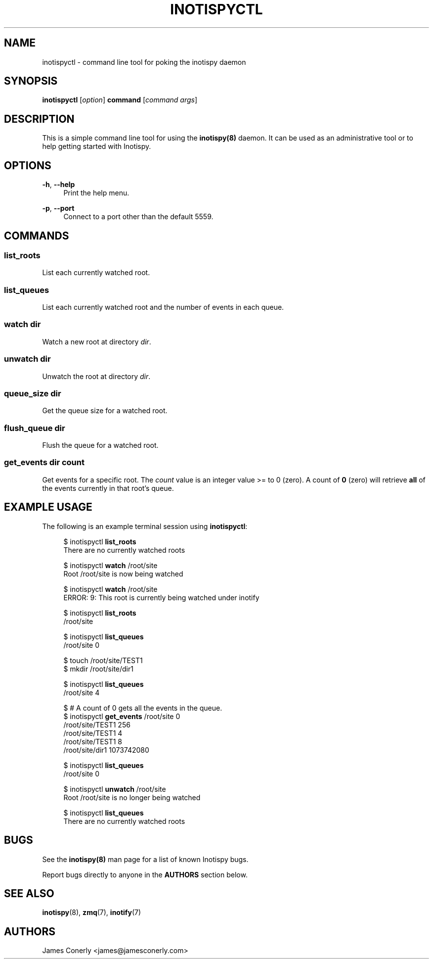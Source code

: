.\" Copyright (c) 2011-*, (mt) MediaTemple <mediatemple.net>
.\" All rights reserved.
.\" 
.\" Redistribution and use in source and binary forms, with or without
.\" modification, are permitted provided that the following conditions
.\" are met:
.\" 
.\"  - Redistributions of source code must retain the above copyright
.\"    notice, this list of conditions and the following disclaimer.
.\"  - Redistributions in binary form must reproduce the above copyright
.\"    notice, this list of conditions and the following disclaimer in
.\"    the documentation and/or other materials provided with the
.\"    distribution.
.\" 
.\" THIS SOFTWARE IS PROVIDED BY THE COPYRIGHT HOLDERS AND CONTRIBUTORS "AS IS"
.\" AND ANY EXPRESS OR IMPLIED WARRANTIES, INCLUDING, BUT NOT LIMITED TO, THE
.\" IMPLIED WARRANTIES OF MERCHANTABILITY AND FITNESS FOR A PARTICULAR PURPOSE
.\" ARE DISCLAIMED. IN NO EVENT SHALL THE COPYRIGHT HOLDER OR CONTRIBUTORS BE
.\" LIABLE FOR ANY DIRECT, INDIRECT, INCIDENTAL, SPECIAL, EXEMPLARY, OR CON-
.\" SEQUENTIAL DAMAGES (INCLUDING, BUT NOT LIMITED TO, PROCUREMENT OF SUBSTITUTE
.\" GOODS OR SERVICES; LOSS OF USE, DATA, OR PROFITS; OR BUSINESS INTERRUPTION)
.\" HOWEVER CAUSED AND ON ANY THEORY OF LIABILITY, WHETHER IN CONTRACT, STRICT
.\" LIABILITY, OR TORT (INCLUDING NEGLIGENCE OR OTHERWISE) ARISING IN ANY WAY
.\" OUT OF THE USE OF THIS SOFTWARE, EVEN IF ADVISED OF THE POSSIBILITY OF
.\" SUCH DAMAGE.
.TH "INOTISPYCTL" "8" "21 September 2011" "Inotispy 1\&.1\&.20" "Inotispyctl"
.SH NAME
inotispyctl \- command line tool for poking the inotispy daemon
.SH SYNOPSIS
.B inotispyctl\fR [\fIoption\fR] \fBcommand\fR [\fIcommand args\fR]
.SH DESCRIPTION
This is a simple command line tool for using the \fBinotispy(8)\fR daemon.
It can be used as an administrative tool or to help getting started with
Inotispy.
.SH OPTIONS
\fB\-h\fR, \fB\-\-help\fR
.RS 4
Print the help menu.
.RE
.P
\fB\-p\fR, \fB\-\-port\fR
.RS 4
Connect to a port other than the default 5559.
.RE
.SH COMMANDS
.SS list_roots
List each currently watched root.
.SS list_queues
List each currently watched root and the number of events in each queue.
.SS watch\fR \fIdir\fR
Watch a new root at directory \fIdir\fR.
.SS unwatch\fR \fIdir\fR
Unwatch the root at directory \fIdir\fR.
.SS queue_size\fR \fIdir\fR
Get the queue size for a watched root.
.SS flush_queue\fR \fIdir\fR
Flush the queue for a watched root.
.SS get_events\fR \fIdir\fR \fIcount\fR
Get events for a specific root. The \fIcount\fR value is an integer value
>= to 0 (zero). A count of \fB0\fR (zero) will retrieve \fBall\fR of the events
currently in that root's queue.
.SH EXAMPLE USAGE
The following is an example terminal session using \fBinotispyctl\fR:
.PP
.in +4n
.nf
$ inotispyctl \fBlist_roots\fR 
There are no currently watched roots

$ inotispyctl \fBwatch\fR /root/site
Root /root/site is now being watched

$ inotispyctl \fBwatch\fR /root/site
ERROR: 9: This root is currently being watched under inotify

$ inotispyctl \fBlist_roots\fR
/root/site

$ inotispyctl \fBlist_queues\fR
/root/site  0

$ touch /root/site/TEST1
$ mkdir /root/site/dir1

$ inotispyctl \fBlist_queues\fR
/root/site  4

$ # A count of 0 gets all the events in the queue.
$ inotispyctl \fBget_events\fR /root/site 0 
/root/site/TEST1  256
/root/site/TEST1  4
/root/site/TEST1  8
/root/site/dir1  1073742080

$ inotispyctl \fBlist_queues\fR
/root/site  0

$ inotispyctl \fBunwatch\fR /root/site
Root /root/site is no longer being watched

$ inotispyctl \fBlist_queues\fR
There are no currently watched roots
.fi
.in
.SH BUGS
See the \fBinotispy(8)\fR man page for a list of known Inotispy bugs.
.\" .SH RESOURCES
.\" Main web site:
.\" .BR http://www.inotispy.org
.PP
Report bugs directly to anyone in the \fBAUTHORS\fR section below.
.SH SEE ALSO
.BR inotispy (8),
.BR zmq (7),
.BR inotify (7)
.SH AUTHORS
James Conerly <james@jamesconerly.com>
